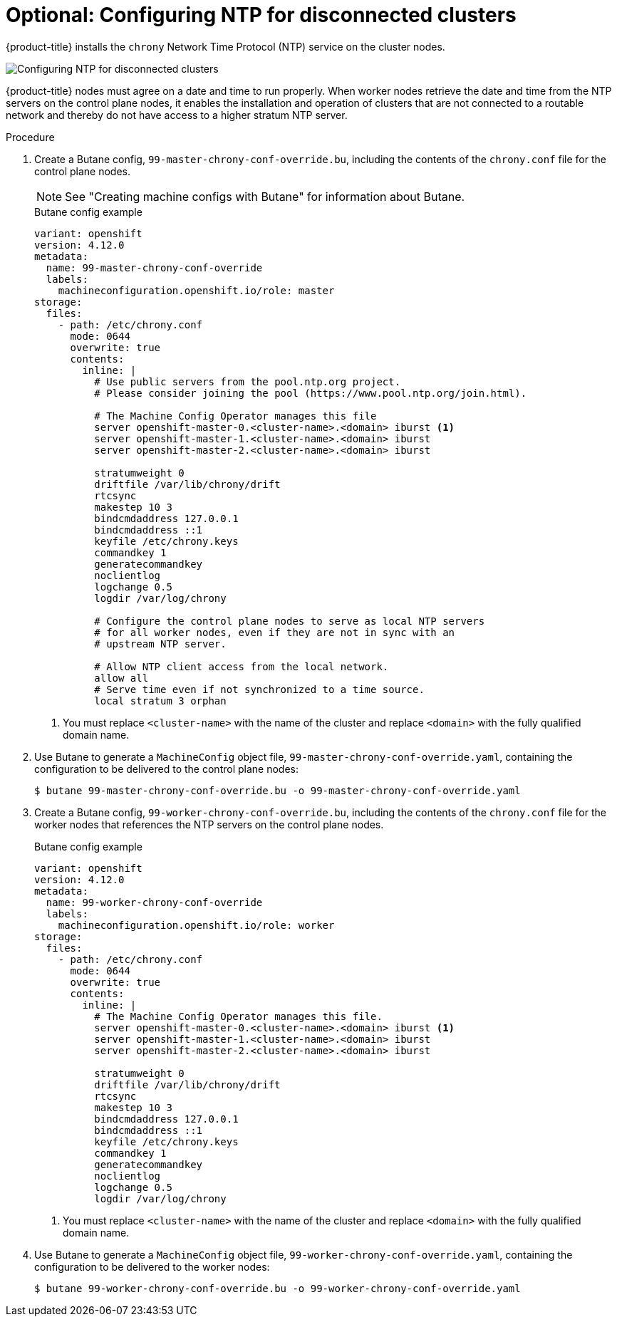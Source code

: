 // This is included in the following assemblies:
//
// installing/installing_bare_metal_ipi/ipi-install-configuration-files
// installing/installing_bare_metal_ipi/ipi-install-post-installation-configuration.adoc

:_mod-docs-content-type: PROCEDURE
[id="configuring-ntp-for-disconnected-clusters_{context}"]
= Optional: Configuring NTP for disconnected clusters

//This procedure can be executed as a day 1 or day 2 operation with minor differences.
//The conditional text picks up the context and displays the appropriate alternate steps.

{product-title} installs the `chrony` Network Time Protocol (NTP) service on the cluster nodes.
ifeval::["{context}" == "ipi-install-configuration-files"]
Use the following procedure to configure NTP servers on the control plane nodes and configure worker nodes as NTP clients of the control plane nodes before deployment.
endif::[]
ifeval::["{context}" == "ipi-install-post-installation-configuration"]
Use the following procedure to configure NTP servers on the control plane nodes and configure worker nodes as NTP clients of the control plane nodes after a successful deployment.
endif::[]

image::152_OpenShift_Config_NTP_0421.png[Configuring NTP for disconnected clusters]

{product-title} nodes must agree on a date and time to run properly. When worker nodes retrieve the date and time from the NTP servers on the control plane nodes, it enables the installation and operation of clusters that are not connected to a routable network and thereby do not have access to a higher stratum NTP server.

.Procedure

. Create a Butane config, `99-master-chrony-conf-override.bu`, including the contents of the `chrony.conf` file for the control plane nodes.
+
[NOTE]
====
See "Creating machine configs with Butane" for information about Butane.
====
+
[source,yaml]
.Butane config example
----
variant: openshift
version: 4.12.0
metadata:
  name: 99-master-chrony-conf-override
  labels:
    machineconfiguration.openshift.io/role: master
storage:
  files:
    - path: /etc/chrony.conf
      mode: 0644
      overwrite: true
      contents:
        inline: |
          # Use public servers from the pool.ntp.org project.
          # Please consider joining the pool (https://www.pool.ntp.org/join.html).

          # The Machine Config Operator manages this file
          server openshift-master-0.<cluster-name>.<domain> iburst <1>
          server openshift-master-1.<cluster-name>.<domain> iburst
          server openshift-master-2.<cluster-name>.<domain> iburst

          stratumweight 0
          driftfile /var/lib/chrony/drift
          rtcsync
          makestep 10 3
          bindcmdaddress 127.0.0.1
          bindcmdaddress ::1
          keyfile /etc/chrony.keys
          commandkey 1
          generatecommandkey
          noclientlog
          logchange 0.5
          logdir /var/log/chrony

          # Configure the control plane nodes to serve as local NTP servers
          # for all worker nodes, even if they are not in sync with an
          # upstream NTP server.

          # Allow NTP client access from the local network.
          allow all
          # Serve time even if not synchronized to a time source.
          local stratum 3 orphan
----
+
<1> You must replace `<cluster-name>` with the name of the cluster and replace `<domain>` with the fully qualified domain name.

. Use Butane to generate a `MachineConfig` object file, `99-master-chrony-conf-override.yaml`, containing the configuration to be delivered to the control plane nodes:
+
[source,terminal]
----
$ butane 99-master-chrony-conf-override.bu -o 99-master-chrony-conf-override.yaml
----

. Create a Butane config, `99-worker-chrony-conf-override.bu`, including the contents of the `chrony.conf` file for the worker nodes that references the NTP servers on the control plane nodes.
+
[source,yaml]
.Butane config example
----
variant: openshift
version: 4.12.0
metadata:
  name: 99-worker-chrony-conf-override
  labels:
    machineconfiguration.openshift.io/role: worker
storage:
  files:
    - path: /etc/chrony.conf
      mode: 0644
      overwrite: true
      contents:
        inline: |
          # The Machine Config Operator manages this file.
          server openshift-master-0.<cluster-name>.<domain> iburst <1>
          server openshift-master-1.<cluster-name>.<domain> iburst
          server openshift-master-2.<cluster-name>.<domain> iburst

          stratumweight 0
          driftfile /var/lib/chrony/drift
          rtcsync
          makestep 10 3
          bindcmdaddress 127.0.0.1
          bindcmdaddress ::1
          keyfile /etc/chrony.keys
          commandkey 1
          generatecommandkey
          noclientlog
          logchange 0.5
          logdir /var/log/chrony
----
+
<1> You must replace `<cluster-name>` with the name of the cluster and replace `<domain>` with the fully qualified domain name.

. Use Butane to generate a `MachineConfig` object file, `99-worker-chrony-conf-override.yaml`, containing the configuration to be delivered to the worker nodes:
+
[source,terminal]
----
$ butane 99-worker-chrony-conf-override.bu -o 99-worker-chrony-conf-override.yaml
----

ifeval::["{context}" == "ipi-install-configuration-files"]
. Copy the `99-master-chrony-conf-override.yaml` file to the `~/clusterconfigs/manifests` directory.
+
----
$ cp 99-master-chrony-conf-override.yaml ~/clusterconfigs/manifests
----

. Copy the `99-worker-chrony-conf-override.yaml` file to the `~/clusterconfigs/manifests` directory.
+
----
$ cp 99-worker-chrony-conf-override.yaml ~/clusterconfigs/manifests
----
endif::[]

ifeval::["{context}" == "ipi-install-post-installation-configuration"]
. Apply the `99-master-chrony-conf-override.yaml` policy to the control plane nodes.
+
[source,terminal]
----
$ oc apply -f 99-master-chrony-conf-override.yaml
----
+
[source,terminal]
.Example output
----
machineconfig.machineconfiguration.openshift.io/99-master-chrony-conf-override created
----

. Apply the `99-worker-chrony-conf-override.yaml` policy to the worker nodes.
+
[source,terminal]
----
$ oc apply -f 99-worker-chrony-conf-override.yaml
----
+
[source,terminal]
.Example output
----
machineconfig.machineconfiguration.openshift.io/99-worker-chrony-conf-override created
----

. Check the status of the applied NTP settings.
+
[source,terminal]
----
$ oc describe machineconfigpool
----
endif::[]
